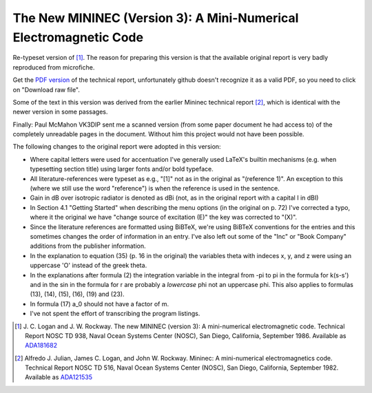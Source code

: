 The New MININEC (Version 3): A Mini-Numerical Electromagnetic Code
==================================================================

Re-typeset version of [1]_. 
The reason for preparing this version is that the available original
report is very badly reproduced from microfiche.

Get the `PDF version`_ of the technical report, unfortunately github
doesn't recognize it as a valid PDF, so you need to click on "Download
raw file".

Some of the text in this version was derived from the earlier Mininec
technical report [2]_, which is identical with the newer version in some
passages.

Finally: Paul McMahon VK3DIP sent me a scanned version (from some paper
document he had access to) of the completely unreadable pages in the
document. Without him this project would not have been possible.

The following changes to the original report were adopted in this
version:

- Where capital letters were used for accentuation I've generally used
  LaTeX's builtin mechanisms (e.g. when typesetting section title) using
  larger fonts and/or bold typeface.
- All literature-references were typeset as e.g., "[1]" not as in the
  original as "(reference 1)". An exception to this (where we still use
  the word "reference") is when the reference is used in the sentence.
- Gain in dB over isotropic radiator is denoted as dBi (not, as in the
  original report with a capital I in dBI)
- In Section 4.1 "Getting Started" when describing the menu options (in
  the original on p. 72) I've corrected a typo, where it the original we
  have "change source of excitation (E)" the key was corrected to "(X)".
- Since the literature references are formatted using BiBTeX, we're
  using BiBTeX conventions for the entries and this sometimes changes
  the order of information in an entry. I've also left out some of the
  "Inc" or "Book Company" additions from the publisher information.
- In the explanation to equation (35) (p. 16 in the original) the
  variables theta with indeces x, y, and z were using an uppercase 'O'
  instead of the greek theta.
- In the explanations after formula (2) the integration variable in the
  integral from -pi to pi in the formula for k(s-s') and in the sin in
  the formula for r are probably a *lowercase* phi not an uppercase phi.
  This also applies to formulas (13), (14), (15), (16), (19) and (23).
- In formula (17) a_0 should not have a factor of m.
- I've not spent the effort of transcribing the program listings.


.. [1] J. C. Logan and J. W. Rockway. The new MININEC (version 3): A
    mini-numerical electromagnetic code. Technical Report NOSC TD 938,
    Naval Ocean Systems Center (NOSC), San Diego, California, September
    1986. Available as ADA181682_
.. [2] Alfredo J. Julian, James C. Logan, and John W. Rockway. Mininec: A
    mini-numerical electromagnetics code. Technical Report NOSC TD 516,
    Naval Ocean Systems Center (NOSC), San Diego, California, September
    1982. Available as ADA121535_

.. _ADA181682: https://apps.dtic.mil/sti/pdfs/ADA181682.pdf
.. _ADA121535: https://apps.dtic.mil/sti/pdfs/ADA121535.pdf
.. _`PDF version`:
    https://github.com/schlatterbeck/mininec-3-doc/blob/master/mininec3.pdf
